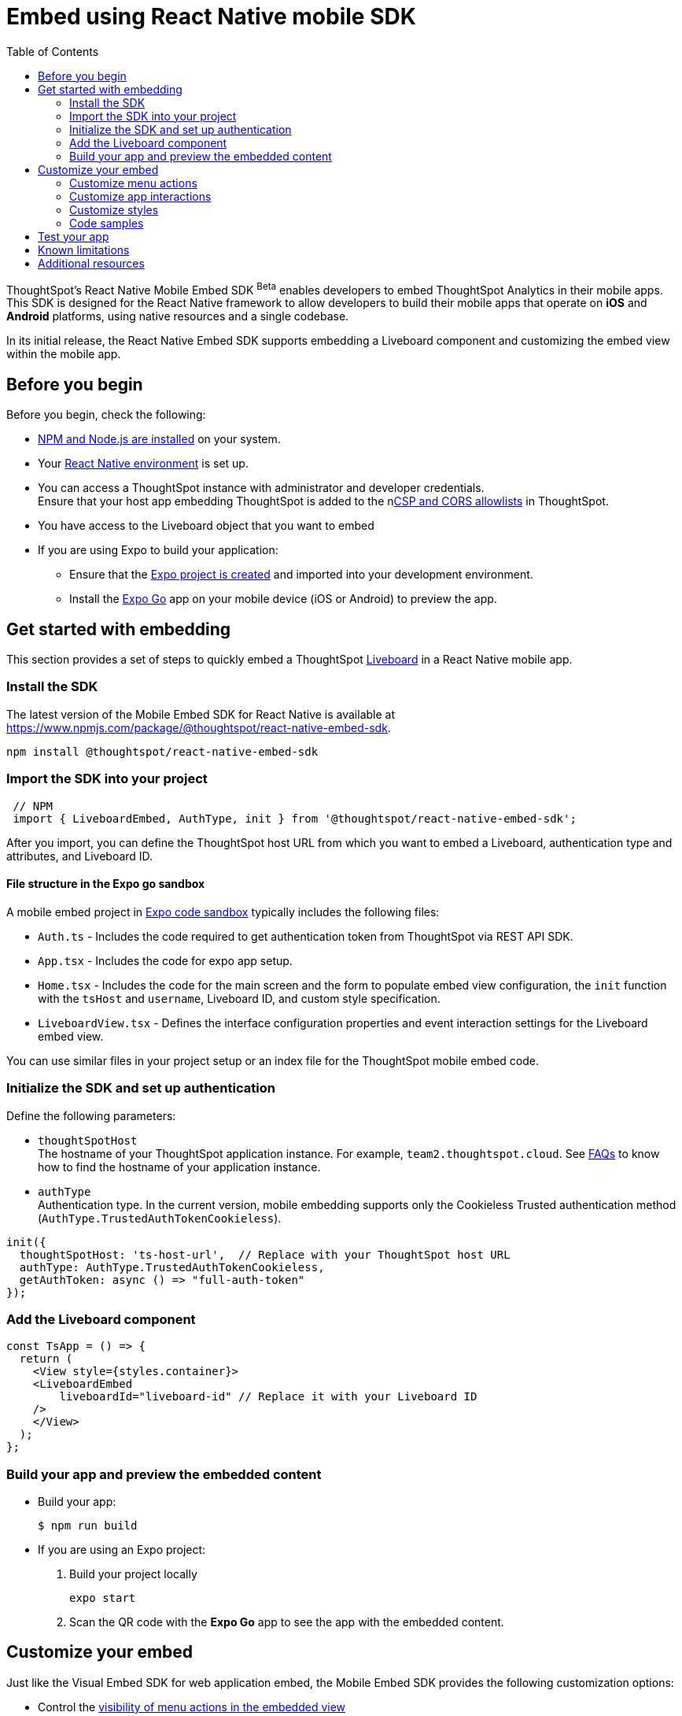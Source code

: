 = Embed using React Native mobile SDK
:toc: true
:toclevels: 2

:page-title: Embed ThoughtSpot using React Native Embed SDK
:page-pageid: embed-ts-mobile-react-native
:page-description: THe React Native embed SDK allows you to embed ThoughtSpot in your Andriod and iOS  mobile apps

ThoughtSpot's React Native Mobile Embed SDK [beta betaBackground]^Beta^ enables developers to embed ThoughtSpot Analytics in their mobile apps. This SDK is designed for the React Native framework to allow developers to build their mobile apps that operate on *iOS* and *Android* platforms, using native resources and a single codebase.

In its initial release, the React Native Embed SDK supports embedding a Liveboard component and customizing the embed view within the mobile app.

== Before you begin

Before you begin, check the following:

* link:https://docs.npmjs.com/downloading-and-installing-node-js-and-npm[NPM and Node.js are installed, window=_blank] on your system.
* Your link:https://reactnative.dev/docs/environment-setup[React Native environment, window=_blank] is set up.
* You can access a ThoughtSpot instance with administrator and developer credentials. +
Ensure that your host app embedding ThoughtSpot is added to the nxref:security-settings.adoc[CSP and CORS allowlists] in ThoughtSpot.
* You have access to the Liveboard object that you want to embed

* If you are using Expo to build your application:
** Ensure that the link:https://docs.expo.dev/tutorial/create-your-first-app/[Expo project is created, window=_blank] and imported into your development environment.
** Install the link:https://expo.dev/go[Expo Go, window=_blank] app on your mobile device (iOS or Android) to preview the app.

== Get started with embedding
This section provides a set of steps to quickly embed a ThoughtSpot xref:faqs.adoc#lbDef[Liveboard] in a React Native mobile app.

=== Install the SDK

The latest version of the Mobile Embed SDK for React Native is available at link:https://www.npmjs.com/package/@thoughtspot/react-native-embed-sdk[https://www.npmjs.com/package/@thoughtspot/react-native-embed-sdk, window=_blank].

[source,console]
----
npm install @thoughtspot/react-native-embed-sdk
----

=== Import the SDK into your project

[source,JavaScript]
----
 // NPM
 import { LiveboardEmbed, AuthType, init } from '@thoughtspot/react-native-embed-sdk';
----

After you import, you can define the ThoughtSpot host URL from which you want to embed a Liveboard, authentication type and attributes, and Liveboard ID.

==== File structure in the Expo go sandbox

A mobile embed project in link:https://snack.expo.dev/@git/github.com/thoughtspot/developer-examples:mobile/react-native-embed-sdk[Expo code sandbox, window=_blank] typically includes the following files:

* `Auth.ts` - Includes the code required to get authentication token from ThoughtSpot via REST API SDK.
* `App.tsx` - Includes the code for expo app setup.
* `Home.tsx` - Includes the code for the main screen and the form to populate embed view configuration, the `init` function with the `tsHost` and `username`, Liveboard ID, and custom style specification.
* `LiveboardView.tsx` - Defines the interface configuration properties and event interaction settings for the Liveboard embed view.

You can use similar files in your project setup or an index file for the ThoughtSpot mobile embed code.

=== Initialize the SDK and set up authentication

Define the following parameters:

* `thoughtSpotHost` +
The hostname of your ThoughtSpot application instance. For example, `team2.thoughtspot.cloud`. See xref:faqs.adoc#tsHostName[FAQs] to know how to find the hostname of your application instance.
* `authType` +
Authentication type. In the current version, mobile embedding supports only the Cookieless Trusted authentication method (`AuthType.TrustedAuthTokenCookieless`).

[source,TypeScript]
----
init({
  thoughtSpotHost: 'ts-host-url',  // Replace with your ThoughtSpot host URL
  authType: AuthType.TrustedAuthTokenCookieless,
  getAuthToken: async () => "full-auth-token"
});
----

=== Add the Liveboard component

[source,TypeScript]
----
const TsApp = () => {
  return (
    <View style={styles.container}>
    <LiveboardEmbed
        liveboardId="liveboard-id" // Replace it with your Liveboard ID
    />
    </View>
  );
};
----

=== Build your app and preview the embedded content

* Build your app:
+
[,bash]
----
$ npm run build
----

* If you are using an Expo project:
+
. Build your project locally
+
[,bash]
----
expo start
----
. Scan the QR code with the *Expo Go* app to see the app with the embedded content.

== Customize your embed
Just like the Visual Embed SDK for web application embed, the Mobile Embed SDK provides the following customization options:

* Control the xref:mobilesdk-quick-start.adoc#_customize_menu_actions[visibility of menu actions in the embedded view]
* xref:mobilesdk-quick-start.adoc#_customize_app_interactions[Customize app interactions and workflows] using events.
* xref:mobilesdk-quick-start.adoc#_customize_styles[Customize the styles and UI layout] of the embedded view

=== Customize menu actions

By default, the SDK includes a xref:mobile-embed.adoc#actionsMobileEmbed[set of menu actions] in the embedded Liveboard view.

To disable or hide a menu action, you must specify the action ID in the `disabledActions`, `visibleActions`, or `hiddenActions` array.

[NOTE]
====
To show or hide menu actions, use either `visibleActions` or `hiddenActions`.
====

[source,Javascript]
----
//Add the menu actions to show in the embed view. Removes all actions if the array is empty
visibleActions: [Action.AddFilter,Action.Share,Action.DrillDown,Action.AxisMenuFilter,Action.AxisMenuTimeBucket],
//disable actions
disabledActions: [Action.DrillDown, Action.Edit],
//specify the reason for disabling menu actions
disabledActionReason: "Contact your administrator to enable this feature",
//hiddenActions: [], /* Do not use if `visibleActions` is enabled */
----

[source,Javascript]
----
//hide specific actions
hiddenActions: [Action.AddFilters],
//disable actions
disabledActions: [Action.DrillDown],
//specify the reason for disabling menu action
disabledActionReason: "Contact your administrator to enable this feature",
//visibleActions: [], /* Do not use if `hiddenActions` is enabled */
----

=== Customize app interactions
To customize app interactions and enable custom workflows with xref:embed-events.adoc[Embed and Host events].

The following code shows how to register the `authInit` and `load` embed event and handle response to these events:

[source,TypeScript]
----
// Define a component that embeds a Liveboard and handles initial authentication state
const LiveboardEmbedView = () => {
  // Declare a loading state to control the loading UI
  const [loading, setLoading] = useState(true);

  // Create a ref to interact with the LiveboardEmbed component programmatically
  const webViewRef = useRef<any>(null);

  // Function to handle the AuthInit event from the LiveboardEmbed
  const handleAuthInit = () => {
    alert("Auth Init EmbedEvent"); // Show a simple alert when auth is initialized
    setLoading(false);  // Set loading to false once authentication is complete
  }

  return (
    <>
      {loading && <Text>Loading...</Text>}
      <LiveboardEmbed
        ref={webViewRef}
        liveboardId={liveboardId} // Pass the Liveboard ID
        onAuthInit={() => {handleAuthInit()}} // Callback when the AuthInit event is fired by the embed
      />
    </>
  );
};
----

Similarly, you can also add a host event to trigger an action or add custom workflow.
The following example shows the `HostEvent.Reload` and `HostEvent.Share` to trigger a reload action and open the *Share* dialog when the `Share` button is clicked:

[source,TypeScript]
----
// Define a component for embedding and interacting with a Liveboard
const LiveboardEmbedView = () => {
  // Create a reference to the LiveboardEmbed instance
  const webViewRef = useRef<any>(null);

  // Function to reload the embedded Liveboard
  const reloadView = () => {
    Alert.alert("Reloading") // Show an alert to inform the user
    if(webViewRef?.current) {
      // Trigger the Reload event on the Liveboard
      webViewRef?.current?.trigger(HostEvent.Reload)
    }
  }

  // Function to open the Share dialog for the Liveboard
  const shareView = () => {
    if(webViewRef?.current) {
      // Trigger the Share event on the Liveboard
      webViewRef.current.trigger(HostEvent.Share)
    }
  }

  // Render buttons for "Reload" and "Share", and the LiveboardEmbed component
  return (
    <>
      <View>
        <TouchableOpacity onPress={reloadView}>
          <Text>Reload</Text>
        </TouchableOpacity>
        <TouchableOpacity onPress={shareView}>
          <Text>Share</Text>
        </TouchableOpacity>
      </View>
      <LiveboardEmbed
        ref={webViewRef}  // Assign the ref to control this component
        liveboardId={liveboardId} // Pass the Liveboard ID
      />
    </>
  );
};
----

=== Customize styles
You can use ThoughtSpot's xref:css-customization.adoc[CSS customization framework] to customize the text strings, icons, styles and the UI layout of the embedded view.

[source,TypeScript]
----
init({
    // Other attributes such as the host URL, authentication type and so on.
    customizations: {
        content: {
            strings: {
                // Custom label for the Filter menu action
                "Filter": "Select column",
            }
        },
        style: {
            customCSS: {
                variables: {
                    // Background color of the application
                    "--ts-var-root-background": "#fef4dd",
                    // Text color
                    "--ts-var-root-color": "#4a4a4a",
                    // Visualization title color
                    "--ts-var-viz-title-color": "#8e6b23",
                    // Font family for visualization title
                    "--ts-var-viz-title-font-family": "'Roboto', 'Helvetica', sans-serif",
                    // Title text capitalization
                    "--ts-var-viz-title-text-transform": "capitalize",
                    // Visualization description text color
                    "--ts-var-viz-description-color": "#6b705c",
                    // Font family for description text
                    "--ts-var-viz-description-font-family": "'Roboto', 'Helvetica', sans-serif",
                }
            }
        }
    }
});
----

=== Code samples

The following example shows the minimum code required to embed a Liveboard successfully in a mobile app:

[source,TypeScript]
----
import React from 'react';
import { View, StyleSheet } from 'react-native';
// Import necessary ThoughtSpot SDK modules
import { AuthType, init, LiveboardEmbed } from '@thoughtspot/react-native-embed-sdk';

// Initialize the ThoughtSpot SDK
init({
    thoughtSpotHost: 'ts-host-url', // Replace with your ThoughtSpot host URL
    authType: AuthType.TrustedAuthTokenCookieless, //Using cookieless trusted token authentication
    getAuthToken: async () => "full-auth-token", //fetch a valid authentication token
});

// Add Liveboard component
const TsApp = () => {
    return (
    <View style={styles.container}>
      <LiveboardEmbed
        liveboardId="liveboard-id" // Pass the Liveboard ID
        onError={(error) => console.error('Embed error:', error)} // Log any embed errors
      />
    </View>
  );
};

// Define layout styles
const styles = StyleSheet.create({
    container: {
        flex: 1, // Takes up full screen height
        marginTop: 50, // Add some space from the top
        marginBottom: 30, // Add some space at the bottom
    },
});

export default TsApp; // Export the Liveboard component
----

In the following code sample, the embedded view is customized to show only *Drill down* (`Action.DrillDown`), *Add filter* (`Action.AddFilter`), and *Share* actions. This code also includes embed events that register event listeners or host events to trigger a response from the app.

[source,typescript]
----
import React, { useRef, useState } from 'react';
import { StyleSheet, View, Text, Alert, TouchableOpacity } from 'react-native';
// Import ThoughtSpot SDK components and helpers
import { Action, HostEvent, LiveboardEmbed, init, AuthType } from '@thoughtspot/react-native-embed-sdk';

// Initialize the ThoughtSpot SDK
init({
  thoughtSpotHost: 'ts-host-url', // Replace with your ThoughtSpot host URL
  authType: AuthType.TrustedAuthTokenCookieless, // Using cookieless trusted token authentication
  getAuthToken: async () => "full-auth-token", // Fetch authentication token
});

// Custom components to display and interact with the ThoughtSpot Liveboard
const LiveboardView = ({ liveboardId }) => {
  const [loading, setLoading] = useState(true); // State to track loading (optional)
  const webViewRef = useRef(null); // Ref to access the LiveboardEmbed instance

  // Reloads the liveboard when called
  const reloadView = () => {
    Alert.alert("Reloading")
    if (webViewRef?.current) {
      webViewRef.current.trigger(HostEvent.Reload);
    }
  };
  // Triggers the Liveboard sharing action
  const shareView = () => {
    if(webViewRef?.current) {
      webViewRef.current.trigger(HostEvent.Share)
    }
  };

  return (
    <View style={styles.embedContainer}>
      {/* The embedded ThoughtSpot Liveboard view */}
      <LiveboardEmbed
        ref={webViewRef}
        liveboardId={liveboardId}
        onAuthInit={() => setLoading(false)} // If authentication is successful
        onError={(error) => Alert.alert("Error", `Error: ${JSON.stringify(error)}`)} // Handle embed errors
        onLiveboardRendered={() => Alert.alert("Success", "Liveboard Rendered")} // Notify when Liveboard is rendered
        visibleActions={[Action.DrillDown, Action.AddFilter, Action.Share]} // Showm menu actions
        fullHeight={true}
      />
      {/* Optional control buttons */}
      <TouchableOpacity onPress={reloadView} style={styles.button}>
        <Text style={styles.buttonText}>Reload View</Text>
      </TouchableOpacity>
      <TouchableOpacity onPress={shareView}>
        <Text>Share</Text>
       </TouchableOpacity>
    </View>
  );
};

// Component that renders the LiveboardView
const TsApp = () => {
  return (
    <View style={styles.container}>
      <LiveboardView liveboardId="liveboard-id" /> // Pass the Liveboard ID
    </View>
  );
};

// Define layout styles
const styles = StyleSheet.create({
    container: {
        flex: 1, // Takes up full screen height
        marginTop: 50,
        marginBottom: 30,
    },
});

// Export the component
export default TsApp;
----

== Test your app

* Connect your device to the app, authenticate, and load the Liveboard in your mobile app.
+
[width="100%", cols="5,5,5"]
|===
a|[.widthAuto]
[.bordered]
image::./images/mobile-embed.png[Mobile embed view] a|[.widthAuto]
[.bordered]
image::./images/mobile-embed3.png[Mobile embed view]
a|[.widthAuto]
[.bordered]
image::./images/mobile-embed2.png[Mobile embed view]
|===
* If you see a blank screen:
** Ensure that your ThoughtSpot host URL is correct and accessible
** Check if the authentication credentials in your code are valid
* Check if the Liveboard renders with all its charts and tables. If the content is not loading, check if your code has the correct Liveboard ID.
Additionally, you can add a listener for `EmbedEvent.Error` and verify the logs.
* In case of rendering issues, adjust the frame size constraints and rerun your app.
* Check if your custom CSS specifications are applied correctly.

== Known limitations

For information about supported features and known limitations, see xref:mobile-embed.adoc#_known_limitations[Mobile embed limitations].

== Additional resources

* link:https://github.com/thoughtspot/react-native-mobile-sdk[React Native Mobile Embed SDK GitHub Repository, window=_blank]
* link:https://snack.expo.dev/@git/github.com/thoughtspot/developer-examples:mobile/react-native-embed-sdk[Expo code sandbox, window=_blank]
